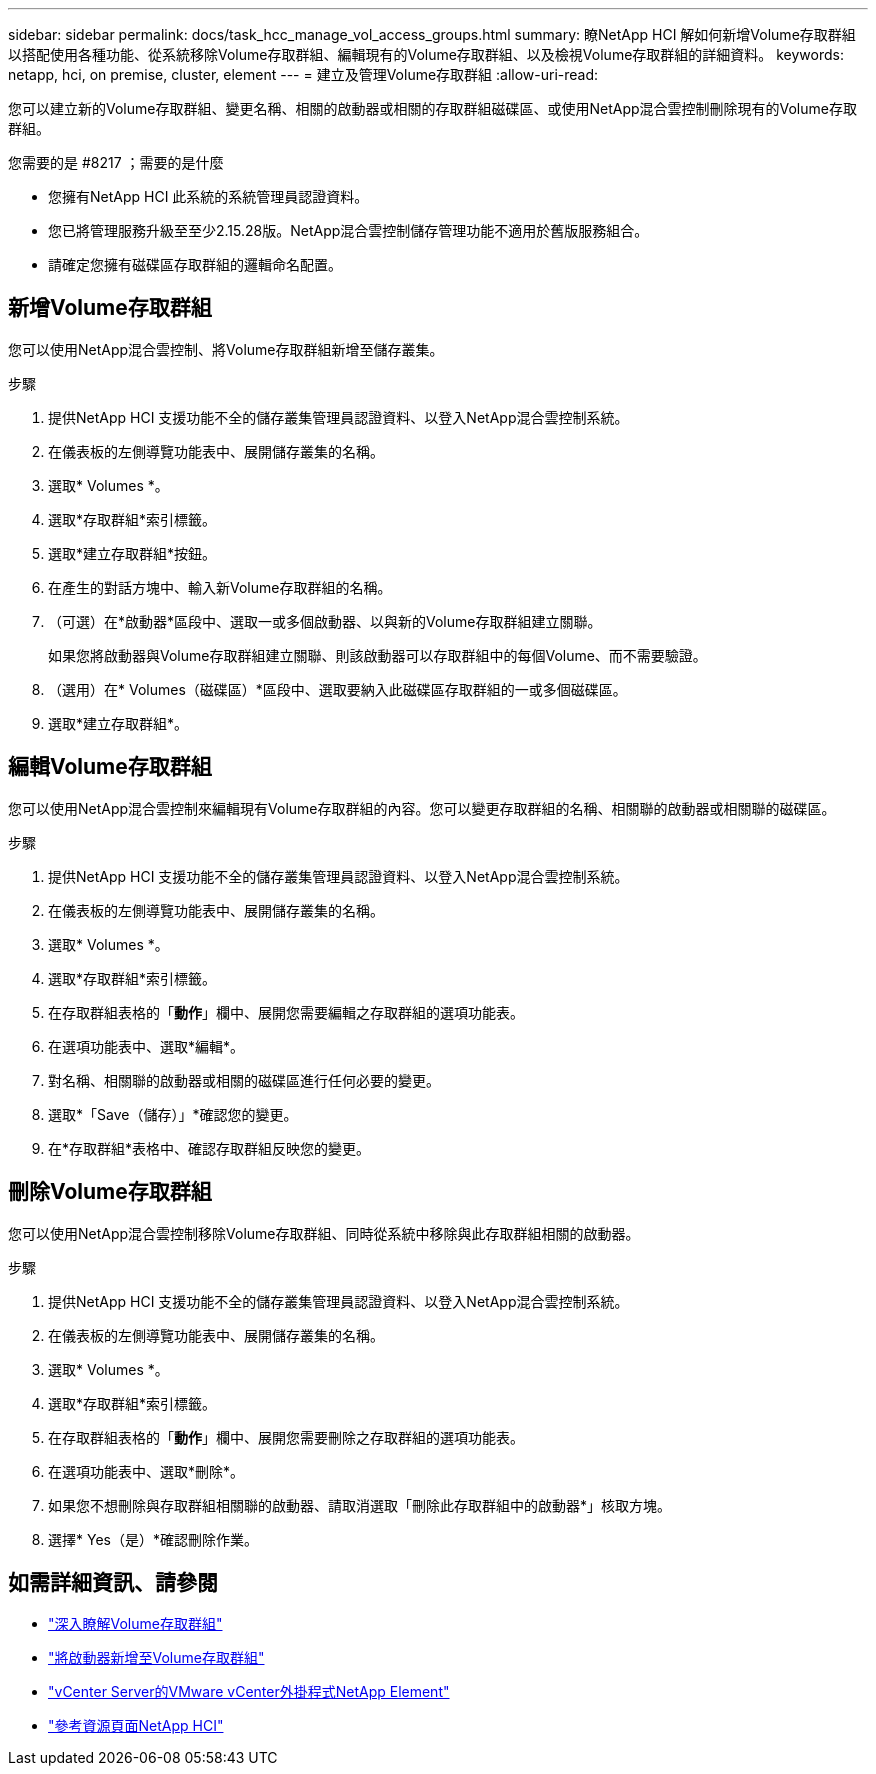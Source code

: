 ---
sidebar: sidebar 
permalink: docs/task_hcc_manage_vol_access_groups.html 
summary: 瞭NetApp HCI 解如何新增Volume存取群組以搭配使用各種功能、從系統移除Volume存取群組、編輯現有的Volume存取群組、以及檢視Volume存取群組的詳細資料。 
keywords: netapp, hci, on premise, cluster, element 
---
= 建立及管理Volume存取群組
:allow-uri-read: 


[role="lead"]
您可以建立新的Volume存取群組、變更名稱、相關的啟動器或相關的存取群組磁碟區、或使用NetApp混合雲控制刪除現有的Volume存取群組。

.您需要的是 #8217 ；需要的是什麼
* 您擁有NetApp HCI 此系統的系統管理員認證資料。
* 您已將管理服務升級至至少2.15.28版。NetApp混合雲控制儲存管理功能不適用於舊版服務組合。
* 請確定您擁有磁碟區存取群組的邏輯命名配置。




== 新增Volume存取群組

您可以使用NetApp混合雲控制、將Volume存取群組新增至儲存叢集。

.步驟
. 提供NetApp HCI 支援功能不全的儲存叢集管理員認證資料、以登入NetApp混合雲控制系統。
. 在儀表板的左側導覽功能表中、展開儲存叢集的名稱。
. 選取* Volumes *。
. 選取*存取群組*索引標籤。
. 選取*建立存取群組*按鈕。
. 在產生的對話方塊中、輸入新Volume存取群組的名稱。
. （可選）在*啟動器*區段中、選取一或多個啟動器、以與新的Volume存取群組建立關聯。
+
如果您將啟動器與Volume存取群組建立關聯、則該啟動器可以存取群組中的每個Volume、而不需要驗證。

. （選用）在* Volumes（磁碟區）*區段中、選取要納入此磁碟區存取群組的一或多個磁碟區。
. 選取*建立存取群組*。




== 編輯Volume存取群組

您可以使用NetApp混合雲控制來編輯現有Volume存取群組的內容。您可以變更存取群組的名稱、相關聯的啟動器或相關聯的磁碟區。

.步驟
. 提供NetApp HCI 支援功能不全的儲存叢集管理員認證資料、以登入NetApp混合雲控制系統。
. 在儀表板的左側導覽功能表中、展開儲存叢集的名稱。
. 選取* Volumes *。
. 選取*存取群組*索引標籤。
. 在存取群組表格的「*動作*」欄中、展開您需要編輯之存取群組的選項功能表。
. 在選項功能表中、選取*編輯*。
. 對名稱、相關聯的啟動器或相關的磁碟區進行任何必要的變更。
. 選取*「Save（儲存）」*確認您的變更。
. 在*存取群組*表格中、確認存取群組反映您的變更。




== 刪除Volume存取群組

您可以使用NetApp混合雲控制移除Volume存取群組、同時從系統中移除與此存取群組相關的啟動器。

.步驟
. 提供NetApp HCI 支援功能不全的儲存叢集管理員認證資料、以登入NetApp混合雲控制系統。
. 在儀表板的左側導覽功能表中、展開儲存叢集的名稱。
. 選取* Volumes *。
. 選取*存取群組*索引標籤。
. 在存取群組表格的「*動作*」欄中、展開您需要刪除之存取群組的選項功能表。
. 在選項功能表中、選取*刪除*。
. 如果您不想刪除與存取群組相關聯的啟動器、請取消選取「刪除此存取群組中的啟動器*」核取方塊。
. 選擇* Yes（是）*確認刪除作業。


[discrete]
== 如需詳細資訊、請參閱

* link:concept_hci_volume_access_groups.html["深入瞭解Volume存取群組"]
* link:task_hcc_manage_initiators.html#add-initiators-to-a-volume-access-group["將啟動器新增至Volume存取群組"]
* https://docs.netapp.com/us-en/vcp/index.html["vCenter Server的VMware vCenter外掛程式NetApp Element"^]
* https://www.netapp.com/hybrid-cloud/hci-documentation/["參考資源頁面NetApp HCI"^]

